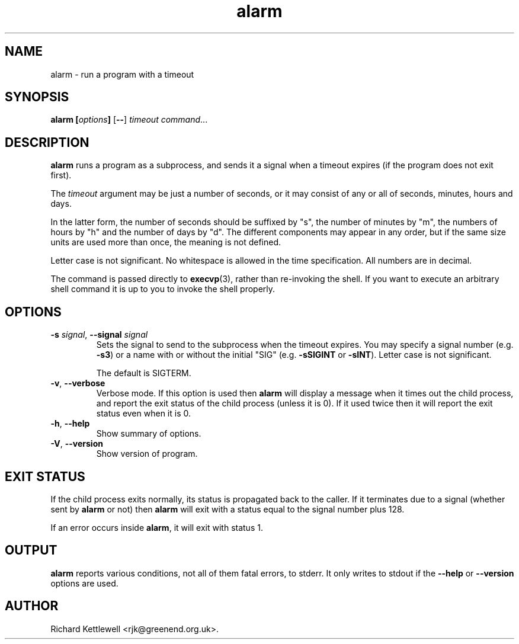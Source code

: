 .\" (c) 2014 Richard Kettlewell
.\"
.\" This program is free software: you can redistribute it and/or modify
.\" it under the terms of the GNU General Public License as published by
.\" the Free Software Foundation, either version 3 of the License, or
.\" (at your option) any later version.
.\"
.\" This program is distributed in the hope that it will be useful,
.\" but WITHOUT ANY WARRANTY; without even the implied warranty of
.\" MERCHANTABILITY or FITNESS FOR A PARTICULAR PURPOSE.  See the
.\" GNU General Public License for more details.
.\"
.\" You should have received a copy of the GNU General Public License
.\" along with this program.  If not, see <http://www.gnu.org/licenses/>.
.\"
.TH alarm 1 "August 12, 2001"
.SH NAME
alarm \- run a program with a timeout
.SH SYNOPSIS
.B alarm
.BI [ options ]
.RB [ -- ]
.I timeout
.IR command ...
.SH DESCRIPTION
.B alarm
runs a program as a subprocess, and sends it a signal when a timeout
expires (if the program does not exit first).
.PP
The \fItimeout\fR argument may be just a number of seconds, or it may
consist of any or all of seconds, minutes, hours and days.
.PP
In the latter form, the number of seconds should be suffixed by "s",
the number of minutes by "m", the numbers of hours by "h" and the
number of days by "d".  The different components may appear in any
order, but if the same size units are used more than once, the meaning
is not defined.
.PP
Letter case is not significant.  No whitespace is allowed in the
time specification.  All numbers are in decimal.
.PP
The command is passed directly to \fBexecvp\fR(3), rather than
re-invoking the shell.  If you want to execute an arbitrary shell
command it is up to you to invoke the shell properly.
.SH OPTIONS
.TP
\fB-s\fR \fIsignal\fR, \fB--signal\fR \fIsignal\fR
Sets the signal to send to the subprocess when the timeout expires.
You may specify a signal number (e.g. \fB-s3\fR) or a name with or
without the initial "SIG" (e.g. \fB-sSIGINT\fR or \fB-sINT\fR).
Letter case is not significant.
.IP
The default is SIGTERM.
.TP
\fB-v\fR, \fB--verbose\fR
Verbose mode.  If this option is used then \fBalarm\fR will display a
message when it times out the child process, and report the exit
status of the child process (unless it is 0).  If it used twice then
it will report the exit status even when it is 0.
.TP
\fB-h\fR, \fB--help\fR
Show summary of options.
.TP
\fB-V\fR, \fB--version\fR
Show version of program.
.SH "EXIT STATUS"
If the child process exits normally, its status is propagated back to
the caller.  If it terminates due to a signal (whether sent by
\fBalarm\fR or not) then \fBalarm\fR will exit with a status equal to
the signal number plus 128.
.PP
If an error occurs inside \fBalarm\fR, it will exit with status 1.
.SH OUTPUT
\fBalarm\fR reports various conditions, not all of them fatal errors,
to stderr.  It only writes to stdout if the \fB--help\fR or
\fB--version\fR options are used.
.SH AUTHOR
Richard Kettlewell <rjk@greenend.org.uk>.
